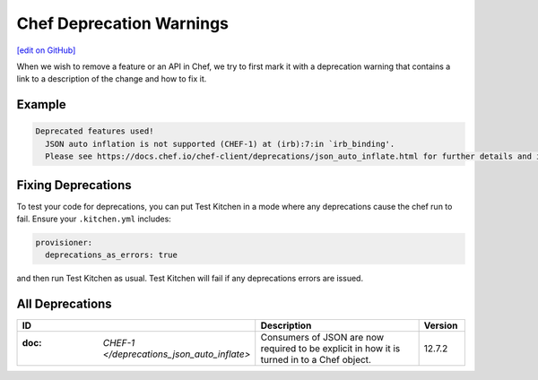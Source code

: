 =====================================================
Chef Deprecation Warnings
=====================================================
`[edit on GitHub] <https://github.com/chef/chef-web-docs/blob/master/chef_master/source/chef_deprecations_client.rst>`__

.. tag client_deprecations

When we wish to remove a feature or an API in Chef, we try to first mark it with a deprecation warning that contains a link to a description of the change and how to fix it.

.. end_tag

Example
=====================================================

.. code-block:: ruby

   Deprecated features used!
     JSON auto inflation is not supported (CHEF-1) at (irb):7:in `irb_binding'.
     Please see https://docs.chef.io/chef-client/deprecations/json_auto_inflate.html for further details and information on how to correct this problem.

Fixing Deprecations
=====================================================

To test your code for deprecations, you can put Test Kitchen in a mode where any deprecations cause the chef run to fail. Ensure your ``.kitchen.yml`` includes:

.. code-block:: yaml

   provisioner:
     deprecations_as_errors: true

and then run Test Kitchen as usual. Test Kitchen will fail if any deprecations errors are issued.

All Deprecations
=====================================================

.. list-table::
  :widths: 50 350 50
  :header-rows: 1

  * - ID
    - Description
    - Version
  * - :doc: `CHEF-1 </deprecations_json_auto_inflate>`
    - Consumers of JSON are now required to be explicit in how it is turned in to a Chef object.
    - 12.7.2  
